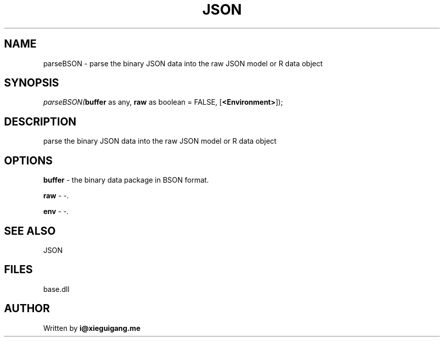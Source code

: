 .\" man page create by R# package system.
.TH JSON 4 2000-Jan "parseBSON" "parseBSON"
.SH NAME
parseBSON \- parse the binary JSON data into the raw JSON model or R data object
.SH SYNOPSIS
\fIparseBSON(\fBbuffer\fR as any, 
\fBraw\fR as boolean = FALSE, 
[\fB<Environment>\fR]);\fR
.SH DESCRIPTION
.PP
parse the binary JSON data into the raw JSON model or R data object
.PP
.SH OPTIONS
.PP
\fBbuffer\fB \fR\- the binary data package in BSON format. 
.PP
.PP
\fBraw\fB \fR\- -. 
.PP
.PP
\fBenv\fB \fR\- -. 
.PP
.SH SEE ALSO
JSON
.SH FILES
.PP
base.dll
.PP
.SH AUTHOR
Written by \fBi@xieguigang.me\fR
